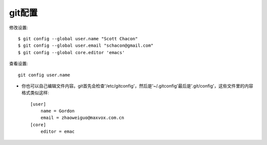 .. _git_config:

git配置
############

修改设置::

    $ git config --global user.name "Scott Chacon"
    $ git config --global user.email "schacon@gmail.com"
    $ git config --global core.editor 'emacs'

查看设置::

    git config user.name

* 你也可以自己编辑文件内容。git首先会检查'/etc/gitconfig'，然后是'~/.gitconfig'最后是'.git/config'，这些文件里的内容格式类似这样::

    [user]
        name = Gordon
        email = zhaoweiguo@maxvox.com.cn
    [core]
        editor = emac



